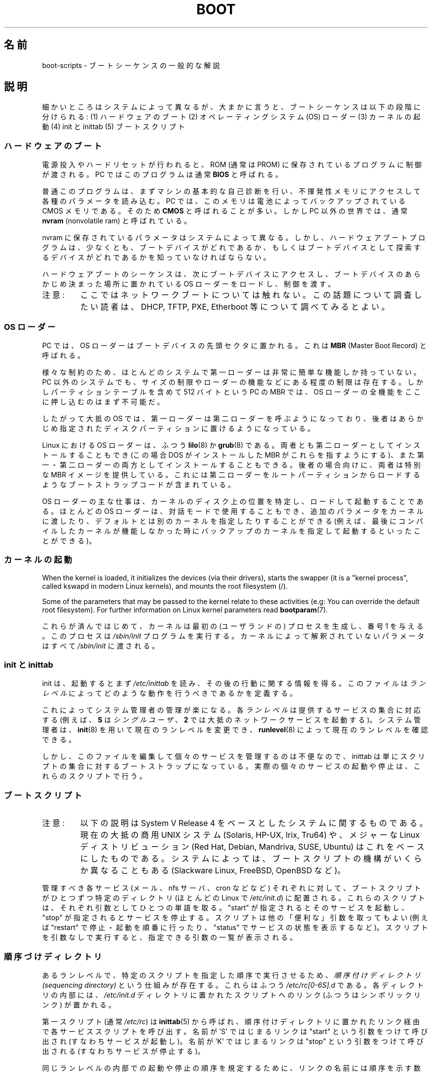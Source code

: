 .\" Written by Oron Peled <oron@actcom.co.il>.
.\"
.\" %%%LICENSE_START(GPL_NOVERSION_ONELINE)
.\" May be distributed subject to the GPL.
.\" %%%LICENSE_END
.\"
.\" I tried to be as much generic in the description as possible:
.\" - General boot sequence is applicable to almost any
.\" OS/Machine (DOS/PC, Linux/PC, Solaris/SPARC, CMS/S390)
.\" - kernel and init(8) is applicable to almost any UNIX/Linux
.\" - boot scripts are applicable to SYSV-R4 based UNIX/Linux
.\"
.\" Modified 2004-11-03 patch from Martin Schulze <joey@infodrom.org>
.\"
.\"*******************************************************************
.\"
.\" This file was generated with po4a. Translate the source file.
.\"
.\"*******************************************************************
.\"
.\" Japanese Version Copyright (c) 2002 NAKANO Takeo all rights reserved.
.\" Translated 2002-08-07, NAKANO Takeo <nakano@apm.seikei.ac.jp>
.\" Updated 2005-02-21, Akihiro MOTOKI <amotoki@dd.iij4u.or.jp>
.\"
.TH BOOT 7 2010\-09\-19 Linux "Linux Programmer's Manual"
.SH 名前
boot\-scripts \- ブートシーケンスの一般的な解説
.SH 説明
.LP
細かいところはシステムによって異なるが、大まかに言うと、 ブートシーケンスは以下の段階に分けられる: (1) ハードウェアのブート (2)
オペレーティングシステム (OS) ローダー (3) カーネルの起動 (4) init と inittab (5) ブートスクリプト
.SS ハードウェアのブート
電源投入やハードリセットが行われると、 ROM (通常は PROM) に保存されているプログラムに制御が渡される。 PC ではこのプログラムは通常
\fBBIOS\fP と呼ばれる。

普通このプログラムは、まずマシンの基本的な自己診断を行い、
不揮発性メモリにアクセスして各種のパラメータを読み込む。
PC では、このメモリは電池によってバックアップされている CMOS メモリである。
そのため \fBCMOS\fP と呼ばれることが多い。
しかし PC 以外の世界では、通常 \fBnvram\fP (nonvolatile ram) と呼ばれている。

nvram に保存されているパラメータはシステムによって異なる。 しかし、ハードウェアブートプログラムは、少なくとも、
ブートデバイスがどれであるか、もしくは ブートデバイスとして探索するデバイスがどれであるかを 知っていなければならない。

ハードウェアブートのシーケンスは、次にブートデバイスにアクセスし、 ブートデバイスのあらかじめ決まった場所に置かれている OS
ローダーをロードし、制御を渡す。
.TP 
注意:
ここではネットワークブートについては触れない。 この話題について調査したい読者は、 DHCP, TFTP, PXE, Etherboot
等について調べてみるとよい。
.SS "OS ローダー"
PC では、OS ローダーはブートデバイスの先頭セクタに置かれる。 これは \fBMBR\fP (Master Boot Record) と呼ばれる。

様々な制約のため、 ほとんどのシステムで第一ローダーは非常に簡単な機能しか持っていない。 PC 以外のシステムでも、
サイズの制限やローダーの機能などにある程度の制限は存在する。 しかしパーティションテーブルを含めて 512 バイトという PC の MBR では、OS
ローダーの全機能をここに押し込むのはまず不可能だ。

したがって大抵の OS では、第一ローダーは第二ローダーを呼ぶようになっており、
後者はあらかじめ指定されたディスクパーティションに置けるようになっている。

Linux における OS ローダーは、ふつう \fBlilo\fP(8)  か \fBgrub\fP(8)
である。両者とも第二ローダーとしてインストールすることもでき (この場合 DOS がインストールした MBR がこれらを指すようにする)、
また第一・第二ローダーの両方としてインストールすることもできる。 後者の場合向けに、両者は特別な MBR イメージを提供している。
これには第二ローダーをルートパーティションからロードするような ブートストラップコードが含まれている。

OS ローダーの主な仕事は、カーネルのディスク上の位置を特定し、 ロードして起動することである。ほとんどの OS ローダーは、
対話モードで使用することもでき、追加のパラメータをカーネルに渡したり、 デフォルトとは別のカーネルを指定したりすることができる
(例えば、最後にコンパイルしたカーネルが機能しなかった時に バックアップのカーネルを指定して起動するといったことができる)。
.SS カーネルの起動
When the kernel is loaded, it initializes the devices (via their drivers),
starts the swapper (it is a "kernel process", called kswapd in modern Linux
kernels), and mounts the root filesystem (/).

Some of the parameters that may be passed to the kernel relate to these
activities (e.g: You can override the default root filesystem).  For further
information on Linux kernel parameters read \fBbootparam\fP(7).

これらが済んではじめて、 カーネルは最初の (ユーザランドの) プロセスを生成し、 番号 1 を与える。このプロセスは \fI/sbin/init\fP
プログラムを実行する。 カーネルによって解釈されていないパラメータはすべて \fI/sbin/init\fP に渡される。
.SS "init と inittab"
init は、起動するとまず \fI/etc/inittab\fP を読み、その後の行動に関する情報を得る。 このファイルは \fIランレベル\fP
によってどのような動作を行うべきであるかを定義する。

これによってシステム管理者の管理が楽になる。各\fIランレベル\fPは提供する
サービスの集合に対応する (例えば、 \fBS\fP は \fIシングルユーザ\fP、 \fB2\fP で
は大抵のネットワークサービスを起動する)。
システム管理者は、 \fBinit\fP(8) を用いて現在のランレベルを変更でき、
\fBrunlevel\fP(8) によって現在のランレベルを確認できる。

しかし、このファイルを編集して個々のサービスを管理するのは不便なので、 inittab は単にスクリプトの集合に対するブートストラップになっている。
実際の個々のサービスの起動や停止は、これらのスクリプトで行う。
.SS ブートスクリプト
.TP 
注意:
以下の説明は System V Release 4 をベースとしたシステムに関するものである。 現在の大抵の商用 UNIX システム (Solaris,
HP\-UX, Irix, Tru64) や、 メジャーな Linux ディストリビューション (Red Hat, Debian, Mandriva,
SUSE, Ubuntu) はこれをベースにしたものである。 システムによっては、ブートスクリプトの機構が いくらか異なることもある
(Slackware Linux, FreeBSD, OpenBSD など)。
.LP
管理すべき各サービス (メール、nfs サーバ、cron などなど)  それぞれに対して、ブートスクリプトがひとつずつ特定のディレクトリ (ほとんどの
Linux で \fI/etc/init.d\fP)  に配置される。これらのスクリプトは、 それぞれ引数としてひとつの単語を取る。"start"
が指定されると そのサービスを起動し、"stop" が指定されるとサービスを停止する。 スクリプトは他の「便利な」引数を取ってもよい (例えば
"restart" で停止・起動を順番に行ったり、"status" でサービスの状態を表示するなど)。 スクリプトを引数なしで実行すると、
指定できる引数の一覧が表示される。
.SS 順序づけディレクトリ
あるランレベルで、特定のスクリプトを指定した順序で実行させるため、 \fI順序付けディレクトリ (sequencing directory)\fP
という仕組みが存在する。 これらはふつう \fI/etc/rc[0\-6S].d\fP である。各ディレクトリの内部には、 \fI/etc/init.d\fP
ディレクトリに置かれたスクリプトへのリンク (ふつうはシンボリックリンク)  が置かれる。

第一スクリプト (通常 \fI/etc/rc\fP)  は \fBinittab\fP(5)  から呼ばれ、
順序付けディレクトリに置かれたリンク経由で各サービススクリプトを呼び出す。 名前が \(aqS\(aq ではじまるリンクは "start"
という引数をつけて呼び出され (すなわちサービスが起動し)。名前が \(aqK\(aq ではじまるリンクは "stop" という引数をつけて呼び出される
(すなわちサービスが停止する)。

同じランレベルの内部での起動や停止の順序を規定するために、 リンクの名前には順序を示す数字が含まれる。 また、名前をわかりやすくするため、
リンク名の末尾には対応するサービスの名前がつけられる。 例えば、 \fI/etc/rc2.d/S80sendmail\fP というリンクは、sendmail
サービスをランレベル 2 において起動する。 これは、 \fI/etc/rc2.d/S12syslog\fP よりも後に、また
\fI/etc/rc2.d/S90xfs\fP よりも先に実行される。

ブートの順序とランレベルを管理するには、 これらのリンクを管理しなければならない。 しかし多くの Linux ディストリビューションでは、
これらの作業を手助けしてくれるツールが存在する (例えば \fBchkconfig\fP(8)  など)。
.SS ブートの設定
デーモンの起動時には、 コマンドラインオプションやパラメータを指定できるのが普通である。 システム管理者がこれらのパラメータを変更したいと思ったときに、
ブートスクリプトそのものを編集しなくてもすむよう、 設定ファイルが用いられる。これらは特定のディレクトリ (Red Hat システムでは
\fI/etc/sysconfig\fP)  に置かれ、ブートスクリプトから参照される。

古い UNIX システムでは、これらのファイルには デーモンに与える実際のコマンドラインオプションが書かれていた。 しかし最近の Linux システム
(や HP\-UX) では、 これらのファイルには単にシェル変数が書かれているだけである。 \fI/etc/init.d\fP
に置かれたブートスクリプトは、これらの設定ファイルを \fBsource\fP し、その変数の値を用いる。
.SH ファイル
.LP
\fI/etc/init.d/\fP, \fI/etc/rc[S0\-6].d/\fP, \fI/etc/sysconfig/\fP
.SH 関連項目
\fBinittab\fP(5), \fBbootparam\fP(7), \fBinit\fP(8), \fBrunlevel\fP(8), \fBshutdown\fP(8)
.SH この文書について
この man ページは Linux \fIman\-pages\fP プロジェクトのリリース 3.54 の一部
である。プロジェクトの説明とバグ報告に関する情報は
http://www.kernel.org/doc/man\-pages/ に書かれている。
